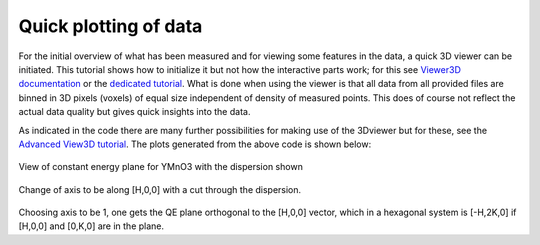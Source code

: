 Quick plotting of data
^^^^^^^^^^^^^^^^^^^^^^
For the initial overview of what has been measured and for viewing some features in the data, a quick 3D viewer can be initiated. This tutorial shows how to initialize it but not how the interactive parts work; for this see `Viewer3D documentation <../../Data/Gui.html#viewer3d>`_ or the `dedicated tutorial <Viewer3D.html>`_. What is done when using the viewer is that all data from all provided files are binned in 3D pixels (voxels) of equal size independent of density of measured points. This does of course not reflect the actual data quality but gives quick insights into the data.

.. code-block:: python
   :linenos:

   from MJOLNIR.Data import DataSet
   import numpy as np
   
   # Location of raw data file. Can also be given as a single string
   fileName = ['/Path/To/Data/camea2018n000136.hdf','/Path/To/Data/camea2018n000137.hdf']
   # Define the DataSet object and provide file(s)
   ds = DataSet.DataSet(dataFiles=fileName)
   # Run the converter. This automatically generates nxs-file(s) in location
   # of original file. Can be changed with key-word arguments.
   ds.convertDataFile(saveFile=False)
   
   # With saveFile = False, converted files are not saved to disk but stays
   # only in RAM. 
   for df in ds:
   mask = np.zeros_like(df.I.data) # Define mask, see FAQ for explanation
   mask[:,:,:3]=True
   df.mask = np.logical_or(df.mask,mask)
   
   
   # Plotting data quickly in equi-sized voxels can be done by
   Viewer = ds.View3D(0.03,0.03,0.05)
   # Above, all data is binned in voxels of size 0.03/AA, 0.03/AA, and 0.05 meV.
   # Automatically, data is plotted in reciprocal lattice as provided by the
   # UB matrix saved in the data file. Alternatively, one can plot in 'raw'
   # coordinates (orthogonal and in units of 1/AA) by issuing rlu=False above.
   
   Viewer.caxis=(1e-7,2.5e-6)
   # Without any intervention data is usually plotted on a useless colour scale.
   # This is countered by specifying min and max for colour by the call above.
   # Alternatively, one can provide this as input to View3D 
   
   # Set title of plot
   Viewer.ax.set_title('Magnon ComponentA3Scan')
   
   # Change to plane number 44. As default, the viewer cuts for contant energy
   # and with a binning of 8 pixels/segment around 64 planes are available.
   Viewer.setPlane(44)
   
   # Get figure of Viewer
   fig = Viewer.ax.get_figure()
   
   fig.savefig('figure0.png',format='png')
   
   # Change cut to be along first axis (in this case [1,0,0]). This is in general
   # the vector in reciprocal space closest to [1,0,0]. In reciprocal lattice,
   # axis 1 is always orthogonal on axis 0. This is important to remember when
   # dealing with non-orthogonal crystals or non-trivial alignments.
   
   Viewer.setProjection(0)
   
   Viewer.setPlane(31)
   fig.savefig('figure1.png',format='png')
   
   
   Viewer.setProjection(1)
   
   Viewer.setPlane(61)
   fig.savefig('figure2.png',format='png')
   

As indicated in the code there are many further possibilities for making use of the 3Dviewer but for these, see the `Advanced View3D tutorial <../Advanced/View3D.html>`_. 
The plots generated from the above code is shown below: 

.. figure:: EnergyPlaneViewer.png
  :width: 50%
  :align: center

View of constant energy plane for YMnO3 with the dispersion shown

.. figure:: HPlaneViewer.png
  :width: 50%
  :align: center

Change of axis to be along [H,0,0] with a cut through the dispersion. 

.. figure:: OrthogonalPlaneViewer.png
  :width: 50%
  :align: center

Choosing axis to be 1, one gets the QE plane orthogonal to the [H,0,0] vector, which in a hexagonal system is [-H,2K,0] if [H,0,0] and [0,K,0] are in the plane.
